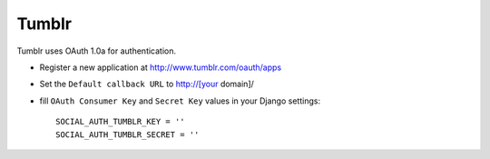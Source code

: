 Tumblr
======

Tumblr uses OAuth 1.0a for authentication.

- Register a new application at http://www.tumblr.com/oauth/apps

- Set the ``Default callback URL`` to http://[your domain]/

- fill ``OAuth Consumer Key`` and ``Secret Key`` values in your Django
  settings::

      SOCIAL_AUTH_TUMBLR_KEY = ''
      SOCIAL_AUTH_TUMBLR_SECRET = ''

.. _Tumblr API: http://www.tumblr.com/docs/en/api/v2
